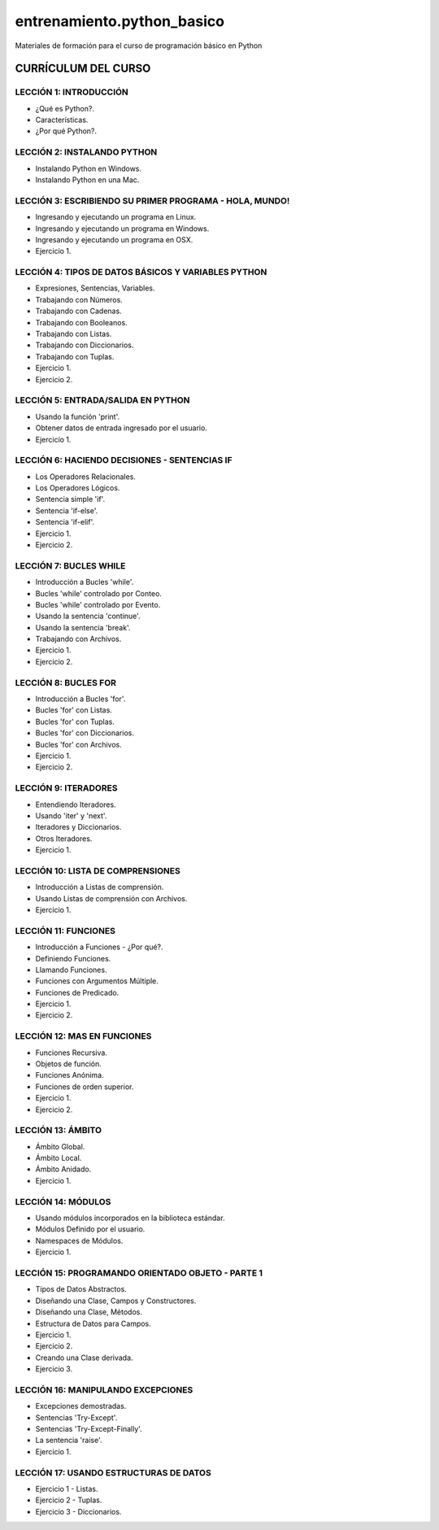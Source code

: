 ===========================
entrenamiento.python_basico
===========================

Materiales de formación para el curso de programación básico en Python

CURRÍCULUM DEL CURSO
====================

LECCIÓN 1: INTRODUCCIÓN
-----------------------

- ¿Qué es Python?.

- Características.

- ¿Por qué Python?.

LECCIÓN 2: INSTALANDO PYTHON
----------------------------

- Instalando Python en Windows.

- Instalando Python en una Mac.

LECCIÓN 3: ESCRIBIENDO SU PRIMER PROGRAMA - HOLA, MUNDO!
--------------------------------------------------------

- Ingresando y ejecutando un programa en Linux.

- Ingresando y ejecutando un programa en Windows.

- Ingresando y ejecutando un programa en OSX.

- Ejercicio 1.

LECCIÓN 4: TIPOS DE DATOS BÁSICOS Y VARIABLES PYTHON
----------------------------------------------------

- Expresiones, Sentencias, Variables.

- Trabajando con Números.

- Trabajando con Cadenas.

- Trabajando con Booleanos.

- Trabajando con Listas.

- Trabajando con Diccionarios.

- Trabajando con Tuplas.

- Ejercicio 1.

- Ejercicio 2.

LECCIÓN 5: ENTRADA/SALIDA EN PYTHON
-----------------------------------

- Usando la función 'print'.

- Obtener datos de entrada ingresado por el usuario.

- Ejercicio 1.

LECCIÓN 6: HACIENDO DECISIONES - SENTENCIAS IF
----------------------------------------------

- Los Operadores Relacionales.

- Los Operadores Lógicos.

- Sentencia simple 'if'.

- Sentencia 'if-else'.

- Sentencia 'if-elif'.

- Ejercicio 1.

- Ejercicio 2.

LECCIÓN 7: BUCLES WHILE
-----------------------

- Introducción a Bucles 'while'.

- Bucles 'while' controlado por Conteo.

- Bucles 'while' controlado por Evento.

- Usando la sentencia 'continue'.

- Usando la sentencia 'break'.

- Trabajando con Archivos.

- Ejercicio 1.

- Ejercicio 2.

LECCIÓN 8: BUCLES FOR
---------------------

- Introducción a Bucles 'for'.

- Bucles 'for' con Listas.

- Bucles 'for' con Tuplas.

- Bucles 'for' con Diccionarios.

- Bucles 'for' con Archivos.

- Ejercicio 1.

- Ejercicio 2.

LECCIÓN 9: ITERADORES
---------------------

- Entendiendo Iteradores.

- Usando 'iter' y 'next'.

- Iteradores y Diccionarios.

- Otros Iteradores.

- Ejercicio 1.

LECCIÓN 10: LISTA DE COMPRENSIONES
----------------------------------

- Introducción a Listas de comprensión.

- Usando Listas de comprensión con Archivos.

- Ejercicio 1.

LECCIÓN 11: FUNCIONES
---------------------

- Introducción a Funciones - ¿Por qué?.

- Definiendo Funciones.

- Llamando Funciones.

- Funciones con Argumentos Múltiple.

- Funciones de Predicado.

- Ejercicio 1.

- Ejercicio 2.

LECCIÓN 12: MAS EN FUNCIONES
----------------------------

- Funciones Recursiva.

- Objetos de función.

- Funciones Anónima.

- Funciones de orden superior.

- Ejercicio 1.

- Ejercicio 2.

LECCIÓN 13: ÁMBITO
------------------

- Ámbito Global.

- Ámbito Local.

- Ámbito Anidado.

- Ejercicio 1.

LECCIÓN 14: MÓDULOS
-------------------

- Usando módulos incorporados en la biblioteca estándar.

- Módulos Definido por el usuario.

- Namespaces de Módulos.

- Ejercicio 1.

LECCIÓN 15: PROGRAMANDO ORIENTADO OBJETO - PARTE 1
--------------------------------------------------

- Tipos de Datos Abstractos.

- Diseñando una Clase, Campos y Constructores.

- Diseñando una Clase, Métodos.

- Estructura de Datos para Campos.

- Ejercicio 1.

- Ejercicio 2.

- Creando una Clase derivada.

- Ejercicio 3.

LECCIÓN 16: MANIPULANDO EXCEPCIONES
-----------------------------------

- Excepciones demostradas.

- Sentencias 'Try-Except'.

- Sentencias 'Try-Except-Finally'.

- La sentencia 'raise'.

- Ejercicio 1.

LECCIÓN 17: USANDO ESTRUCTURAS DE DATOS
---------------------------------------

- Ejercicio 1 - Listas.

- Ejercicio 2 - Tuplas.

- Ejercicio 3 - Diccionarios.
